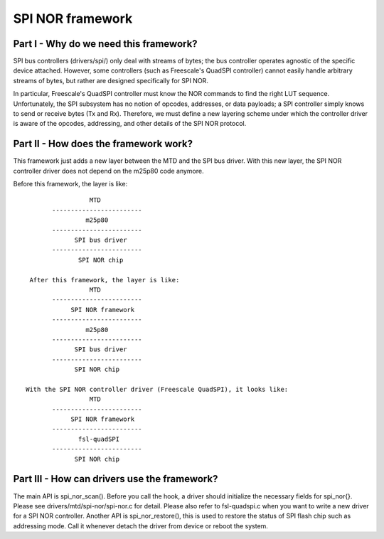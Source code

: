 =================
SPI NOR framework
=================

Part I - Why do we need this framework?
---------------------------------------

SPI bus controllers (drivers/spi/) only deal with streams of bytes; the bus
controller operates agnostic of the specific device attached. However, some
controllers (such as Freescale's QuadSPI controller) cannot easily handle
arbitrary streams of bytes, but rather are designed specifically for SPI NOR.

In particular, Freescale's QuadSPI controller must know the NOR commands to
find the right LUT sequence. Unfortunately, the SPI subsystem has no notion of
opcodes, addresses, or data payloads; a SPI controller simply knows to send or
receive bytes (Tx and Rx). Therefore, we must define a new layering scheme under
which the controller driver is aware of the opcodes, addressing, and other
details of the SPI NOR protocol.

Part II - How does the framework work?
--------------------------------------

This framework just adds a new layer between the MTD and the SPI bus driver.
With this new layer, the SPI NOR controller driver does not depend on the
m25p80 code anymore.

Before this framework, the layer is like::

                   MTD
         ------------------------
                  m25p80
         ------------------------
	       SPI bus driver
         ------------------------
	        SPI NOR chip

   After this framework, the layer is like:
                   MTD
         ------------------------
              SPI NOR framework
         ------------------------
                  m25p80
         ------------------------
	       SPI bus driver
         ------------------------
	       SPI NOR chip

  With the SPI NOR controller driver (Freescale QuadSPI), it looks like:
                   MTD
         ------------------------
              SPI NOR framework
         ------------------------
                fsl-quadSPI
         ------------------------
	       SPI NOR chip

Part III - How can drivers use the framework?
---------------------------------------------

The main API is spi_nor_scan(). Before you call the hook, a driver should
initialize the necessary fields for spi_nor{}. Please see
drivers/mtd/spi-nor/spi-nor.c for detail. Please also refer to fsl-quadspi.c
when you want to write a new driver for a SPI NOR controller.
Another API is spi_nor_restore(), this is used to restore the status of SPI
flash chip such as addressing mode. Call it whenever detach the driver from
device or reboot the system.

